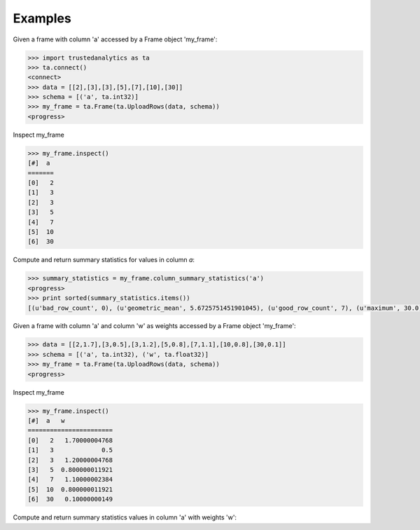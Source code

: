 Examples
--------
Given a frame with column 'a' accessed by a Frame object 'my_frame':

.. code::

   >>> import trustedanalytics as ta
   >>> ta.connect()
   <connect>
   >>> data = [[2],[3],[3],[5],[7],[10],[30]]
   >>> schema = [('a', ta.int32)]
   >>> my_frame = ta.Frame(ta.UploadRows(data, schema))
   <progress>

Inspect my_frame

.. code::

   >>> my_frame.inspect()
   [#]  a
   =======
   [0]   2
   [1]   3
   [2]   3
   [3]   5
   [4]   7
   [5]  10
   [6]  30

Compute and return summary statistics for values in column *a*:

.. code::

   >>> summary_statistics = my_frame.column_summary_statistics('a')
   <progress>
   >>> print sorted(summary_statistics.items())
   [(u'bad_row_count', 0), (u'geometric_mean', 5.6725751451901045), (u'good_row_count', 7), (u'maximum', 30.0), (u'mean', 8.571428571428571), (u'mean_confidence_lower', 1.277083729932067), (u'mean_confidence_upper', 15.865773412925076), (u'minimum', 2.0), (u'non_positive_weight_count', 0), (u'positive_weight_count', 7), (u'standard_deviation', 9.846440014156434), (u'total_weight', 7.0), (u'variance', 96.95238095238095)]

Given a frame with column 'a' and column 'w' as weights accessed by a Frame object 'my_frame':

.. code::

   >>> data = [[2,1.7],[3,0.5],[3,1.2],[5,0.8],[7,1.1],[10,0.8],[30,0.1]]
   >>> schema = [('a', ta.int32), ('w', ta.float32)]
   >>> my_frame = ta.Frame(ta.UploadRows(data, schema))
   <progress>

Inspect my_frame

.. code::

   >>> my_frame.inspect()
   [#]  a   w
   =======================
   [0]   2   1.70000004768
   [1]   3             0.5
   [2]   3   1.20000004768
   [3]   5  0.800000011921
   [4]   7   1.10000002384
   [5]  10  0.800000011921
   [6]  30   0.10000000149


Compute and return summary statistics values in column 'a' with weights 'w':

.. code::
   >>> summary_statistics = my_frame.column_summary_statistics('a', weights_column='w')
   <progress>
   >>> print sorted(summary_statistics.items())
   [(u'bad_row_count', 0), (u'geometric_mean', 4.039682869616821), (u'good_row_count', 7), (u'maximum', 30.0), (u'mean', 5.032258048622591), (u'mean_confidence_lower', 1.4284724667085964), (u'mean_confidence_upper', 8.636043630536586), (u'minimum', 2.0), (u'non_positive_weight_count', 0), (u'positive_weight_count', 7), (u'standard_deviation', 4.578241754132706), (u'total_weight', 6.200000144541264), (u'variance', 20.96029755928412)]
